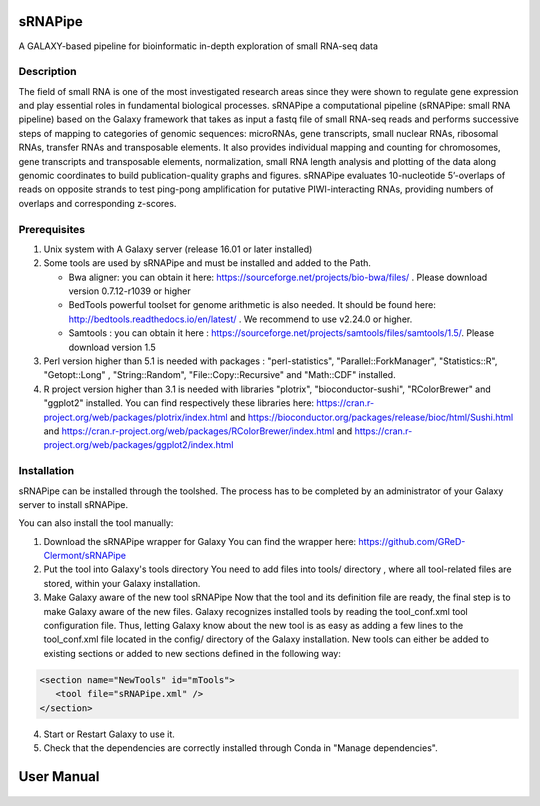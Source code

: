 .. image:: https://travis-ci.org/GReD-Clermont/sRNAPipe.svg?branch=master
    :target: https://travis-ci.org/GReD-Clermont/sRNAPipe

sRNAPipe
========

A GALAXY-based pipeline for bioinformatic in-depth exploration of small RNA-seq data


Description
-----------

The field of small RNA is one of the most investigated research areas since they were shown to regulate gene expression and play essential roles in fundamental biological processes.
sRNAPipe  a computational pipeline (sRNAPipe: small RNA pipeline) based on the Galaxy framework that takes as input a fastq file of small RNA-seq reads and performs successive steps of mapping to categories of genomic sequences: microRNAs, gene transcripts, small nuclear RNAs, ribosomal RNAs, transfer RNAs and transposable elements. It also provides individual mapping and counting for chromosomes, gene transcripts and transposable elements, normalization, small RNA length analysis and plotting of the data along genomic coordinates to build publication-quality graphs and figures. sRNAPipe evaluates 10-nucleotide 5’-overlaps of reads on opposite strands to test ping-pong amplification for putative PIWI-interacting RNAs, providing numbers of overlaps and corresponding z-scores.


Prerequisites
-------------

1. Unix system with A Galaxy server (release 16.01 or later installed)

2. Some tools are used by sRNAPipe and must be installed and added to the Path.


   * Bwa aligner: you can obtain it here: https://sourceforge.net/projects/bio-bwa/files/ . Please download version  0.7.12-r1039 or higher
   * BedTools powerful toolset for genome arithmetic is also needed. It should be found here: http://bedtools.readthedocs.io/en/latest/ . We recommend to use v2.24.0 or higher.
   * Samtools : you can obtain it here :  https://sourceforge.net/projects/samtools/files/samtools/1.5/. Please download version 1.5

3. Perl version higher than 5.1 is needed with packages : "perl-statistics", "Parallel::ForkManager", "Statistics::R", "Getopt::Long" , "String::Random", "File::Copy::Recursive" and "Math::CDF" installed.

4. R project version higher than 3.1 is needed with libraries "plotrix", "bioconductor-sushi", "RColorBrewer" and "ggplot2"  installed. You can find respectively these libraries here: https://cran.r-project.org/web/packages/plotrix/index.html and https://bioconductor.org/packages/release/bioc/html/Sushi.html and https://cran.r-project.org/web/packages/RColorBrewer/index.html and https://cran.r-project.org/web/packages/ggplot2/index.html


Installation
------------

sRNAPipe can be installed through the toolshed.
The process has to be completed by an administrator of your Galaxy server to install sRNAPipe.

You can also install the tool manually:

1. Download the sRNAPipe wrapper for Galaxy
   You can find the wrapper here: https://github.com/GReD-Clermont/sRNAPipe

2. Put the tool into Galaxy's tools directory
   You need to add files into tools/ directory , where all tool-related files are stored, within your Galaxy installation.

3. Make Galaxy aware of the new tool sRNAPipe
   Now that the tool and its definition file are ready, the final step is to make Galaxy aware of the new files.
   Galaxy recognizes installed tools by reading the tool_conf.xml tool configuration file. Thus, letting Galaxy know about the new tool is as easy as adding a few lines to the tool_conf.xml file located in the config/ directory of the Galaxy installation. New tools can either be added to existing sections or added to new sections defined in the following way:

.. code-block:: xml

    <section name="NewTools" id="mTools">
       <tool file="sRNAPipe.xml" />
    </section>

4. Start or Restart Galaxy to use it.

5. Check that the dependencies are correctly installed through Conda in "Manage dependencies".


User Manual
===========

   .. raw:: html

      <object data="https://github.com/GReD-Clermont/sRNAPipe/raw/master/sRNAPipe_User_Manual.pdf" type="application/pdf" width="700px" height="700px">
        <embed src="https://github.com/GReD-Clermont/sRNAPipe/raw/master/sRNAPipe_User_Manual.pdf">
          <p>This browser does not support PDFs. Please download the PDF to view it: <a href="https://github.com/GReD-Clermont/sRNAPipe/raw/master/sRNAPipe_User_Manual.pdf">Download PDF</a>.</p>
        </embed>
      </object>

